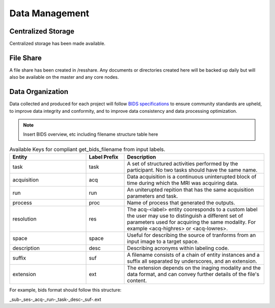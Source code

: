 
Data Management
===============

Centralized Storage
-------------------

Centralized storage has been made available.


File Share
----------

A file share has been created in /resshare. Any documents or directories created here will be backed up daily but will also be 
available on the master and any core nodes.


Data Organization
-----------------

Data collected and produced for each project will follow `BIDS specifications <https://bids-specification.readthedocs.io/en/stable/>`__ to ensure community standards are upheld, to improve 
data integrity and conformity, and to improve data consistency and data processing optimization.

.. note:: Insert BIDS overview, etc including filename structure table here


.. _get_bids_filename_table:

.. list-table:: Available Keys for compliant get_bids_filename from input labels. 
   :widths: 30 15 55
   :header-rows: 1

   * - **Entity**
     - **Label Prefix**
     - **Description**
   * - task
     - task
     - A set of structured activities performed by the participant. No two tasks should have the same name.
   * - acquisition
     - acq
     - Data acquisition is a continuous uninterupted block of time during which the MRI was acquiring data.
   * - run
     - run
     - An uniterupted repition that has the same acquisition parameters and task.
   * - process
     - proc
     - Name of process that generated the outputs.
   * - resolution
     - res
     - The acq-<label> entity cooresponds to a custom label the user may use to distinguish a different set of parameters used for acquiring the same modality. 
       For example <acq-highres> or <acq-lowres>.
   * - space
     - space
     - Useful for describing the source of tranforms from an input image to a target space.
   * - description
     - desc
     - Describing acronyms within labeling code.
   * - suffix
     - suf
     - A filename consists of a chain of entity instances and a suffix all separated by underscores, and an extension.
   * - extension
     - ext
     - The extension depends on the inaging modality and the data format, and can convey further details of the file's content.
     

For example, bids format should follow this structure:

_sub-_ses-_acq-_run-_task-_desc-_suf-.ext

